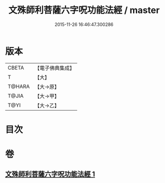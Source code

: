 #+TITLE: 文殊師利菩薩六字呪功能法經 / master
#+DATE: 2015-11-26 16:46:47.300286
* 版本
 |     CBETA|【電子佛典集成】|
 |         T|【大】     |
 |    T@HARA|【大→原】   |
 |     T@JIA|【大→甲】   |
 |      T@YI|【大→乙】   |

* 目次
* 卷
** [[file:KR6j0404_001.txt][文殊師利菩薩六字呪功能法經 1]]
